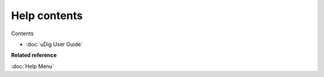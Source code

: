 Help contents
#############

Contents

* :doc:`uDig User Guide`


**Related reference**

:doc:`Help Menu`


